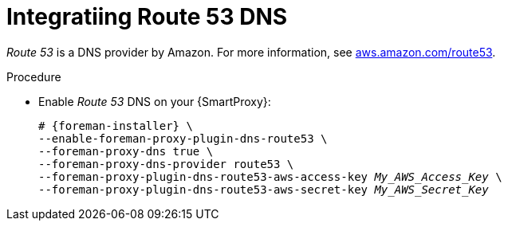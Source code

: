 [id="integratinig-route-53_{context}"]
= Integratiing Route 53 DNS

_Route 53_ is a DNS provider by Amazon.
For more information, see https://aws.amazon.com/route53/[aws.amazon.com/route53].

.Procedure
* Enable _Route 53_ DNS on your {SmartProxy}:
+
[options="nowrap", subs="+quotes,verbatim,attributes"]
----
# {foreman-installer} \
--enable-foreman-proxy-plugin-dns-route53 \
--foreman-proxy-dns true \
--foreman-proxy-dns-provider route53 \
--foreman-proxy-plugin-dns-route53-aws-access-key _My_AWS_Access_Key_ \
--foreman-proxy-plugin-dns-route53-aws-secret-key _My_AWS_Secret_Key_
----
